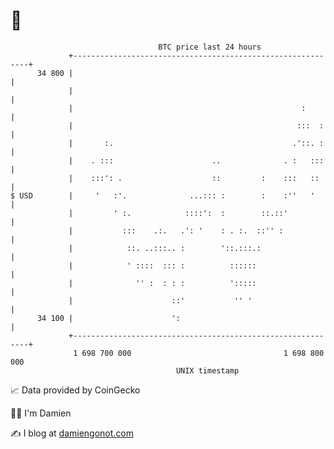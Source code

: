 * 👋

#+begin_example
                                    BTC price last 24 hours                    
                +------------------------------------------------------------+ 
         34 800 |                                                            | 
                |                                                            | 
                |                                                   :        | 
                |                                                  :::  :    | 
                |       :.                                        .'::. :    | 
                |    . :::                      ..              . :   :::    | 
                |    :::': .                    ::         :    :::   ::     | 
   $ USD        |     '   :'.              ...::: :        :    :''   '      | 
                |         ' :.            ::::':  :        ::.::'            | 
                |           :::    .:.   .': '    : . :.  ::'' :             | 
                |            ::. ..:::.. :        '::.:::.:                  | 
                |            ' ::::  ::: :          ::::::                   | 
                |              '' :  : : :          ':::::                   | 
                |                      ::'           '' '                    | 
         34 100 |                      ':                                    | 
                +------------------------------------------------------------+ 
                 1 698 700 000                                  1 698 800 000  
                                        UNIX timestamp                         
#+end_example
📈 Data provided by CoinGecko

🧑‍💻 I'm Damien

✍️ I blog at [[https://www.damiengonot.com][damiengonot.com]]
